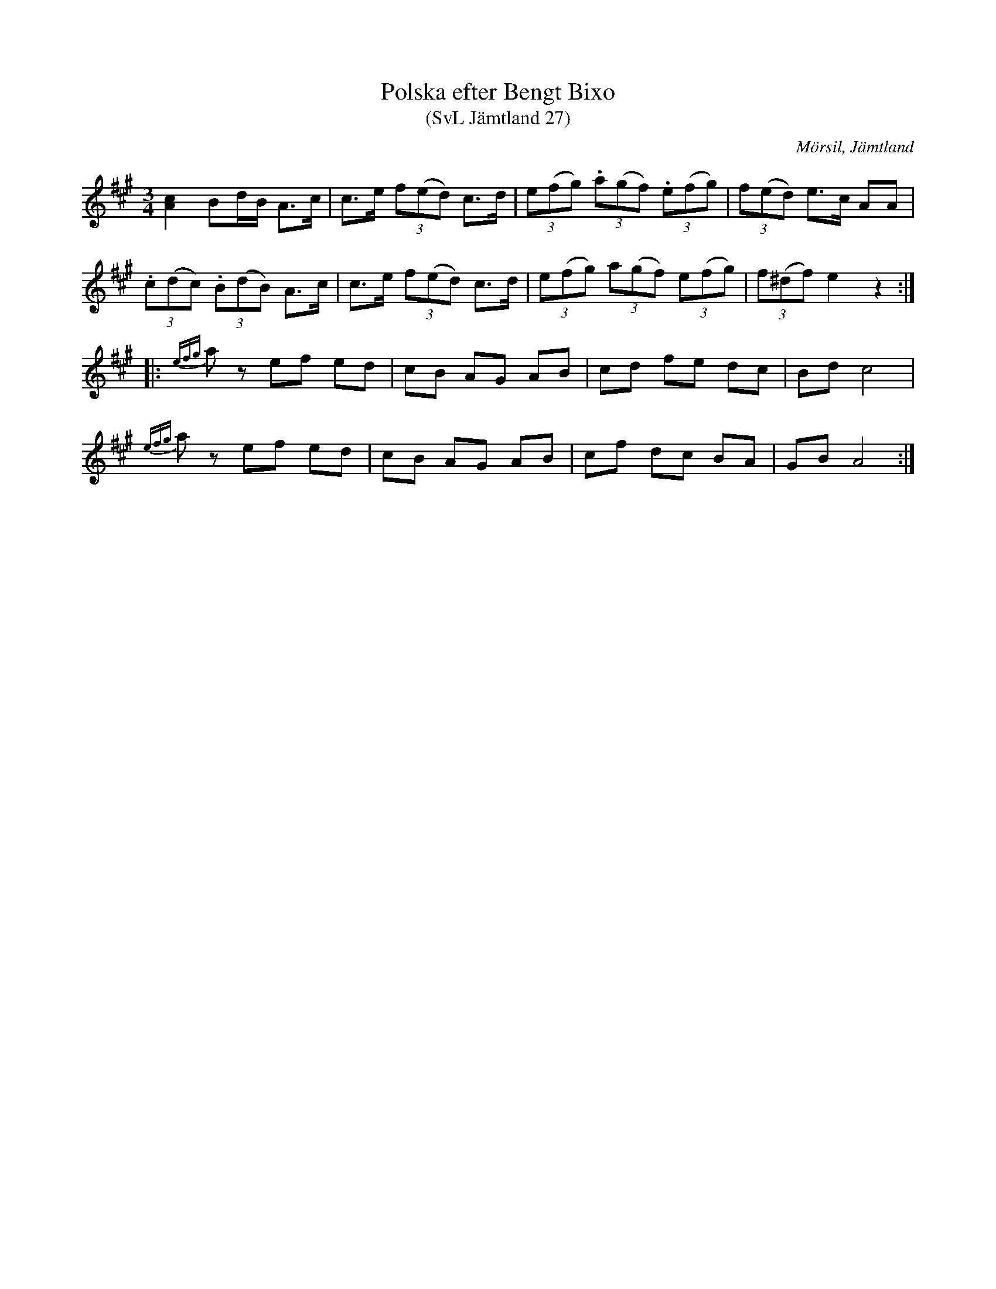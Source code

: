 %%abc-charset utf-8

X:27
T:Polska efter Bengt Bixo
T:(SvL Jämtland 27)
S:Bengt Bixo
B:Svenska Låtar Jämtland
R:Polska
O:Mörsil, Jämtland
M:3/4
L:1/8
K:A
[Ac]2 Bd/B/ A>c|c>e (3f(ed) c>d|(3e(fg) (3.a(gf) (3.e(fg)|(3f(ed) e>c AA|
(3.c(dc) (3.B(dB) A>c|c>e (3f(ed) c>d|(3e(fg) (3a(gf) (3e(fg)|(3f(^df) e2 z2:|
|:{efg}az ef ed|cB AG AB|cd fe dc|Bd c4|
{efg}az ef ed|cB AG AB|cf dc BA|GB A4:|

